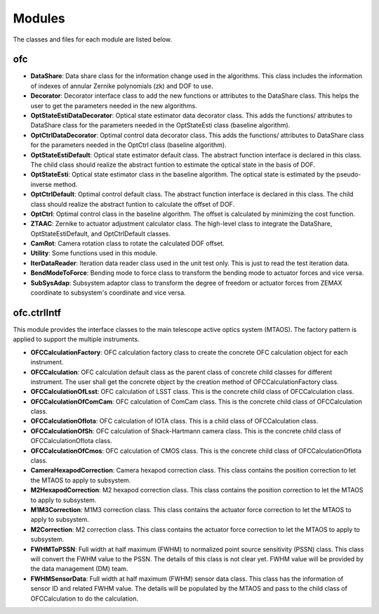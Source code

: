 .. py:currentmodule:: lsst.ts.ofc

.. _lsst.ts.ofc-modules:

##########
Modules
##########

The classes and files for each module are listed below.

.. _lsst.ts.ofc-modules_ofc:

-------------
ofc
-------------

.. uml:: uml/ofcClass.uml
    :caption: Class diagram of ofc

* **DataShare**: Data share class for the information change used in the algorithms. This class includes the information of indexes of annular Zernike polynomials (zk) and DOF to use.
* **Decorator**: Decorator interface class to add the new functions or attributes to the DataShare class. This helps the user to get the parameters needed in the new algorithms.
* **OptStateEstiDataDecorator**: Optical state estimator data decorator class. This adds the functions/ attributes to DataShare class for the parameters needed in the OptStateEsti class (baseline algorithm).
* **OptCtrlDataDecorator**: Optimal control data decorator class. This adds the functions/ attributes to DataShare class for the parameters needed in the OptCtrl class (baseline algorithm).
* **OptStateEstiDefault**: Optical state estimator default class. The abstract function interface is declared in this class. The child class should realize the abstract funtion to estimate the optical state in the basis of DOF.
* **OptStateEsti**: Optical state estimator class in the baseline algorithm. The optical state is estimated by the pseudo-inverse method.
* **OptCtrlDefault**: Optimal control default class. The abstract function interface is declared in this class. The child class should realize the abstract funtion to calculate the offset of DOF.
* **OptCtrl**: Optimal control class in the baseline algorithm. The offset is calculated by minimizing the cost function.
* **ZTAAC**: Zernike to actuator adjustment calculator class. The high-level class to integrate the DataShare, OptStateEstiDefault, and OptCtrlDefault classes.
* **CamRot**: Camera rotation class to rotate the calculated DOF offset.
* **Utility**: Some functions used in this module.
* **IterDataReader**: Iteration data reader class used in the unit test only. This is just to read the test iteration data.
* **BendModeToForce**: Bending mode to force class to transform the bending mode to actuator forces and vice versa.
* **SubSysAdap**: Subsystem adaptor class to transform the degree of freedom or actuator forces from ZEMAX coordinate to subsystem's coordinate and vice versa.

.. _lsst.ts.ofc-modules_ofc_ctrlIntf:

-------------
ofc.ctrlIntf
-------------

This module provides the interface classes to the main telescope active optics system (MTAOS). The factory pattern is applied to support the multiple instruments.

.. uml:: uml/ctrlIntfClass.uml
    :caption: Class diagram of ofc.ctrlIntf

* **OFCCalculationFactory**: OFC calculation factory class to create the concrete OFC calculation object for each instrument.
* **OFCCalculation**: OFC calculation default class as the parent class of concrete child classes for different instrument. The user shall get the concrete object by the creation method of OFCCalculationFactory class.
* **OFCCalculationOfLsst**: OFC calculation of LSST class. This is the concrete child class of OFCCalculation class.
* **OFCCalculationOfComCam**: OFC calculation of ComCam class. This is the concrete child class of OFCCalculation class.
* **OFCCalculationOfIota**: OFC calculation of IOTA class. This is a child class of OFCCalculation class.
* **OFCCalculationOfSh**: OFC calculation of Shack-Hartmann camera class. This is the concrete child class of OFCCalculationOfIota class.
* **OFCCalculationOfCmos**: OFC calculation of CMOS class. This is the concrete child class of OFCCalculationOfIota class.
* **CameraHexapodCorrection**: Camera hexapod correction class. This class contains the position correction to let the MTAOS to apply to subsystem.
* **M2HexapodCorrection**: M2 hexapod correction class. This class contains the position correction to let the MTAOS to apply to subsystem.
* **M1M3Correction**: M1M3 correction class. This class contains the actuator force correction to let the MTAOS to apply to subsystem.
* **M2Correction**: M2 correction class. This class contains the actuator force correction to let the MTAOS to apply to subsystem.
* **FWHMToPSSN**: Full width at half maximum (FWHM) to normalized point source sensitivity (PSSN) class. This class will convert the FWHM value to the PSSN. The details of this class is not clear yet. FWHM value will be provided by the data management (DM) team.
* **FWHMSensorData**: Full width at half maximum (FWHM) sensor data class. This class has the information of sensor ID and related FWHM value. The details will be populated by the MTAOS and pass to the child class of OFCCalculation to do the calculation.

